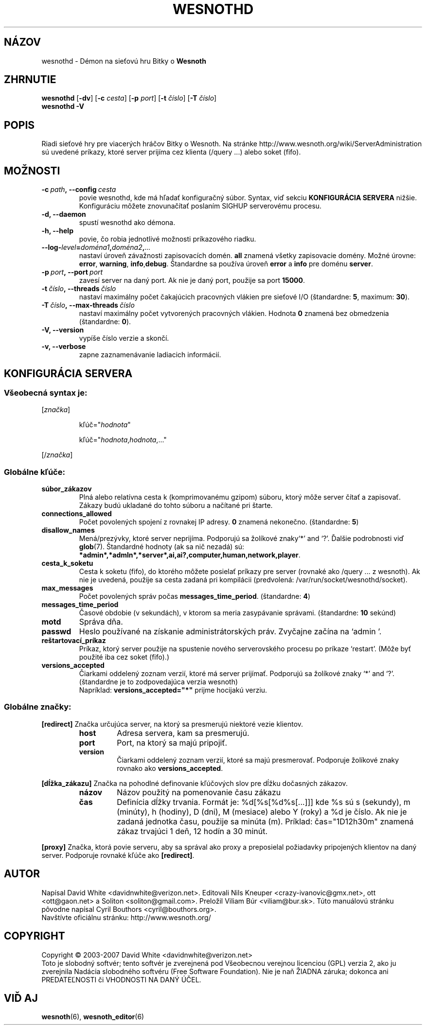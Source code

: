 .\" This program is free software; you can redistribute it and/or modify
.\" it under the terms of the GNU General Public License as published by
.\" the Free Software Foundation; either version 2 of the License, or
.\" (at your option) any later version.
.\"
.\" This program is distributed in the hope that it will be useful,
.\" but WITHOUT ANY WARRANTY; without even the implied warranty of
.\" MERCHANTABILITY or FITNESS FOR A PARTICULAR PURPOSE.  See the
.\" GNU General Public License for more details.
.\"
.\" You should have received a copy of the GNU General Public License
.\" along with this program; if not, write to the Free Software
.\" Foundation, Inc., 51 Franklin Street, Fifth Floor, Boston, MA  02110-1301  USA
.\"
.
.\"*******************************************************************
.\"
.\" This file was generated with po4a. Translate the source file.
.\"
.\"*******************************************************************
.TH WESNOTHD 6 2007 wesnothd "Démon na sieťovú hru Bitky o Wesnoth"
.
.SH NÁZOV
.
wesnothd \- Démon na sieťovú hru Bitky o \fBWesnoth\fP
.
.SH ZHRNUTIE
.
\fBwesnothd\fP [\|\fB\-dv\fP\|] [\|\fB\-c\fP \fIcesta\fP\|] [\|\fB\-p\fP \fIport\fP\|] [\|\fB\-t\fP
\fIčíslo\fP\|] [\|\fB\-T\fP \fIčíslo\fP\|]
.br
\fBwesnothd\fP \fB\-V\fP
.
.SH POPIS
.
Riadi sieťové hry pre viacerých hráčov Bitky o Wesnoth. Na stránke
http://www.wesnoth.org/wiki/ServerAdministration sú uvedené príkazy, ktoré
server prijíma cez klienta (/query ...) alebo soket (fifo).
.
.SH MOŽNOSTI
.
.TP 
\fB\-c\ \fP\fIpath\fP\fB,\ \-\-config\fP\fI\ cesta\fP
povie wesnothd, kde má hľadať konfiguračný súbor. Syntax, viď sekciu
\fBKONFIGURÁCIA SERVERA\fP nižšie. Konfiguráciu môžete znovunačítať poslaním
SIGHUP serverovému procesu.
.TP 
\fB\-d, \-\-daemon\fP
spustí wesnothd ako démona.
.TP 
\fB\-h, \-\-help\fP
povie, čo robia jednotlivé možnosti príkazového riadku.
.TP 
\fB\-\-log\-\fP\fIlevel\fP\fB=\fP\fIdoména1\fP\fB,\fP\fIdoména2\fP\fB,\fP\fI...\fP
nastaví úroveň závažnosti zapisovacích domén. \fBall\fP znamená všetky
zapisovacie domény. Možné úrovne: \fBerror\fP,\ \fBwarning\fP,\ \fBinfo\fP,\
\fBdebug\fP. Štandardne sa používa úroveň \fBerror\fP a \fBinfo\fP pre doménu
\fBserver\fP.
.TP 
\fB\-p\ \fP\fIport\fP\fB,\ \-\-port\fP\fI\ port\fP
zavesí server na daný port. Ak nie je daný port, použije sa port \fB15000\fP.
.TP 
\fB\-t\ \fP\fIčíslo\fP\fB,\ \-\-threads\fP\fI\ číslo\fP
nastaví maximálny počet čakajúcich pracovných vlákien pre sieťové I/O
(štandardne: \fB5\fP,\ maximum:\ \fB30\fP).
.TP 
\fB\-T\ \fP\fIčíslo\fP\fB,\ \-\-max\-threads\fP\fI\ číslo\fP
nastaví maximálny počet vytvorených pracovných vlákien. Hodnota \fB0\fP znamená
bez obmedzenia (štandardne: \fB0\fP).
.TP 
\fB\-V, \-\-version\fP
vypíše číslo verzie a skončí.
.TP 
\fB\-v, \-\-verbose\fP
zapne zaznamenávanie ladiacich informácií.
.
.SH "KONFIGURÁCIA SERVERA"
.
.SS "Všeobecná syntax je:"
.
.P
[\fIznačka\fP]
.IP
kľúč="\fIhodnota\fP"
.IP
kľúč="\fIhodnota\fP,\fIhodnota\fP,..."
.P
[/\fIznačka\fP]
.
.SS "Globálne kľúče:"
.
.TP 
\fBsúbor_zákazov\fP
Plná alebo relatívna cesta k (komprimovanému gzipom) súboru, ktorý môže
server čítať a zapisovať. Zákazy budú ukladané do tohto súboru a načítané
pri štarte.
.TP 
\fBconnections_allowed\fP
Počet povolených spojení z rovnakej IP adresy. \fB0\fP znamená
nekonečno. (štandardne: \fB5\fP)
.TP 
\fBdisallow_names\fP
Mená/prezývky, ktoré server neprijíma. Podporujú sa žolíkové znaky`*' and
`?'. Ďalšie podrobnosti viď \fBglob\fP(7). Štandardné hodnoty (ak sa nič
nezadá) sú:
\fB*admin*,*admln*,*server*,ai,ai?,computer,human,network,player\fP.
.TP 
\fBcesta_k_soketu\fP
Cesta k soketu (fifo), do ktorého môžete posielať príkazy pre server
(rovnaké ako /query ... z wesnoth).  Ak nie je uvedená, použije sa cesta
zadaná pri kompilácii (predvolená: /var/run/socket/wesnothd/socket).
.TP 
\fBmax_messages\fP
Počet povolených správ počas \fBmessages_time_period\fP. (štandardne: \fB4\fP)
.TP 
\fBmessages_time_period\fP
Časové obdobie (v sekundách), v ktorom sa meria zasypávanie
správami. (štandardne: \fB10\fP sekúnd)
.TP 
\fBmotd\fP
Správa dňa.
.TP 
\fBpasswd\fP
Heslo používané na získanie administrátorských práv. Zvyčajne začína na
`admin '.
.TP 
\fBreštartovací_príkaz\fP
Príkaz, ktorý server použije na spustenie nového serverovského procesu  po
príkaze `restart'. (Môže byť použité iba cez soket (fifo).)
.TP 
\fBversions_accepted\fP
Čiarkami oddelený zoznam verzií, ktoré má server prijímať. Podporujú sa
žolíkové znaky `*' and `?'. (štandardne je to zodpovedajúca verzia wesnoth)
.br
Napríklad: \fBversions_accepted="*"\fP prijme hocijakú verziu.
.
.SS "Globálne značky:"
.
.P
\fB[redirect]\fP Značka určujúca server, na ktorý sa presmerujú niektoré vezie
klientov.
.RS
.TP 
\fBhost\fP
Adresa servera, kam sa presmerujú.
.TP 
\fBport\fP
Port, na ktorý sa majú pripojiť.
.TP 
\fBversion\fP
Čiarkami oddelený zoznam verzií, ktoré sa majú presmerovať. Podporuje
žolíkové znaky rovnako ako  \fBversions_accepted\fP.
.RE
.P
\fB[dĺžka_zákazu]\fP Značka na pohodlné definovanie kľúčových slov pre dĺžku
dočasných zákazov.
.RS
.TP 
\fBnázov\fP
Názov použitý na pomenovanie času zákazu
.TP 
\fBčas\fP
Definícia dĺžky trvania.  Formát je: %d[%s[%d%s[...]]] kde %s sú s
(sekundy), m (minúty), h (hodiny), D (dni), M (mesiace) alebo Y (roky) a %d
je číslo.  Ak nie je zadaná jednotka času, použije sa minúta (m).  Príklad:
čas="1D12h30m" znamená zákaz trvajúci 1 deň, 12 hodín a 30 minút.
.RE
.P
\fB[proxy]\fP Značka, ktorá povie serveru, aby sa správal ako proxy a
preposielal požiadavky pripojených klientov na daný server. Podporuje
rovnaké kľúče ako \fB[redirect]\fP.
.
.SH AUTOR
.
Napísal David White <davidnwhite@verizon.net>. Editovali Nils
Kneuper <crazy\-ivanovic@gmx.net>, ott <ott@gaon.net> a
Soliton <soliton@gmail.com>. Preložil Viliam Búr
<viliam@bur.sk>.  Túto manuálovú stránku pôvodne napísal Cyril
Bouthors <cyril@bouthors.org>.
.br
Navštívte oficiálnu stránku: http://www.wesnoth.org/
.
.SH COPYRIGHT
.
Copyright \(co 2003\-2007 David White <davidnwhite@verizon.net>
.br
Toto je slobodný softvér; tento softvér je zverejnená pod Všeobecnou
verejnou licenciou (GPL) verzia 2, ako ju zverejnila Nadácia slobodného
softvéru (Free Software Foundation). Nie je naň ŽIADNA záruka; dokonca ani
PREDATEĽNOSTI či VHODNOSTI NA DANÝ ÚČEL.
.
.SH "VIĎ AJ"
.
\fBwesnoth\fP(6), \fBwesnoth_editor\fP(6)
